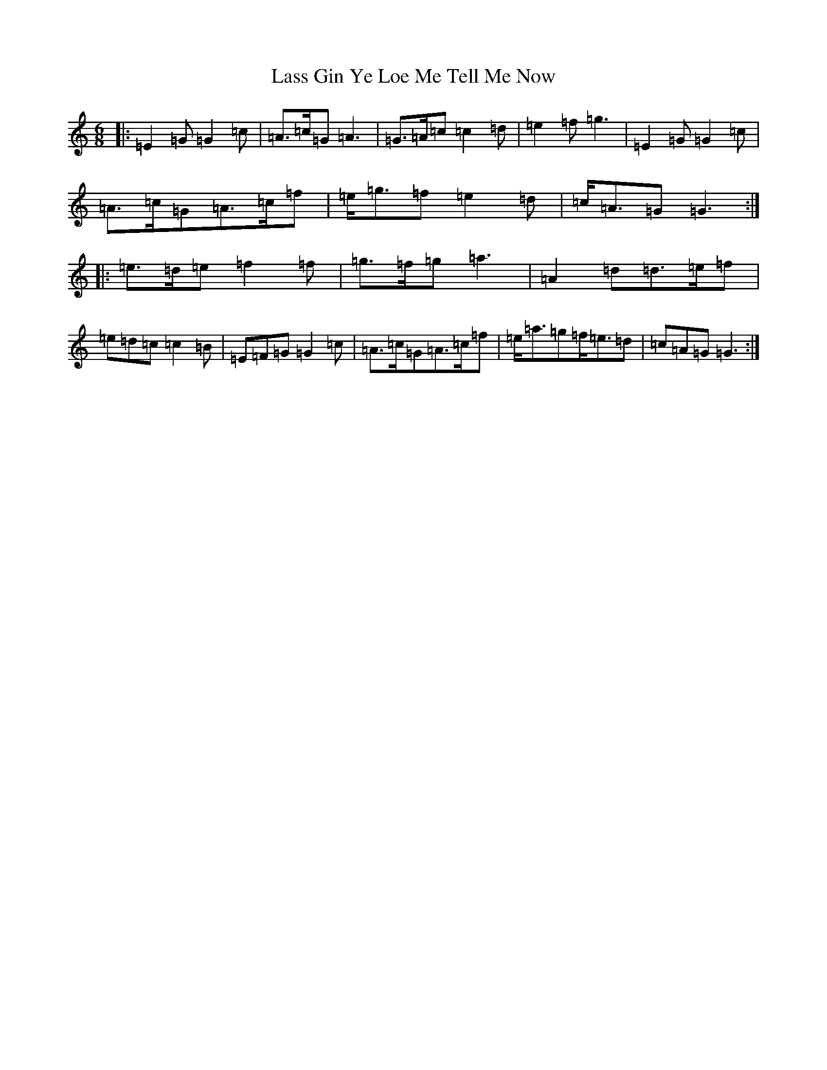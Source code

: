 X: 12123
T: Lass Gin Ye Loe Me Tell Me Now
S: https://thesession.org/tunes/11297#setting11297
R: jig
M:6/8
L:1/8
K: C Major
|:=E2=G=G2=c|=A>=c=G=A3|=G>=A=c=c2=d|=e2=f=g3|=E2=G=G2=c|=A>=c=G=A>=c=f|=e<=g=f=e2=d|=c<=A=G=G3:||:=e>=d=e=f2=f|=g>=f=g=a3|=A2=d=d>=e=f|=e=d=c=c2=B|=E=F=G=G2=c|=A>=c=G=A>=c=f|=e<=a=g=f<=e=d|=c=A=G=G3:|